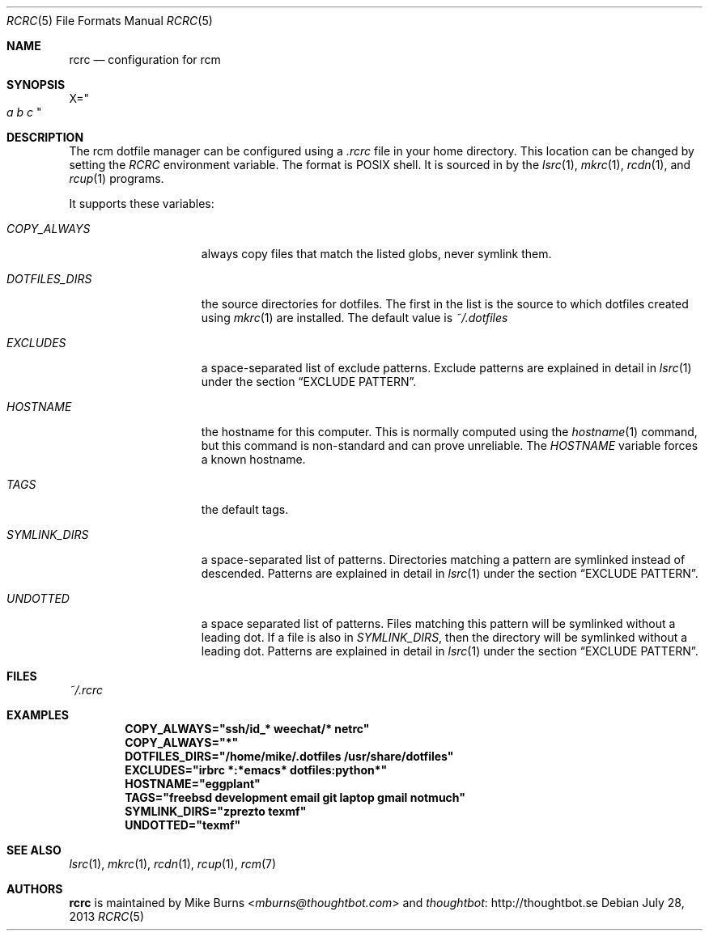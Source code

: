 .Dd July 28, 2013
.Dt RCRC 5
.Os
.Sh NAME
.Nm rcrc
.Nd configuration for rcm
.Sh SYNOPSIS
.Sm off
.Ns Ev X
.Ns =
.Ns Qo
.Va a\ \&
.Va b\ \&
.Va c
.Qc
.Sm on
.Sh DESCRIPTION
The rcm dotfile manager can be configured using a
.Pa .rcrc
file in your home directory. This location can be changed by setting the
.Pa RCRC
environment variable. The format is POSIX shell. It is sourced in by the
.Xr lsrc 1 ,
.Xr mkrc 1 ,
.Xr rcdn 1 ,
and
.Xr rcup 1
programs.
.Pp
It supports these variables:
.Bl -tag -width "DOTFILES_DIRS"
.It Va COPY_ALWAYS
always copy files that match the listed globs, never symlink them.
.
.It Va DOTFILES_DIRS
the source directories for dotfiles. The first in the list is the
source to which dotfiles created using
.Xr mkrc 1
are installed. The default value is
.Pa ~/.dotfiles
.
.It Va EXCLUDES
a space-separated list of exclude patterns. Exclude patterns are
explained in detail in
.Xr lsrc 1
under the section
.Sx EXCLUDE PATTERN .
.
.It Va HOSTNAME
the hostname for this computer. This is normally computed using the
.Xr hostname 1
command, but this command is non-standard and can prove unreliable. The
.Va HOSTNAME
variable forces a known hostname.
.It Va TAGS
the default tags.
.
.It Va SYMLINK_DIRS
a space-separated list of patterns. Directories matching a pattern are
symlinked instead of descended. Patterns are explained in detail in
.Xr lsrc 1
under the section
.Sx EXCLUDE PATTERN .
.
.It Va UNDOTTED
a space separated list of patterns. Files matching this pattern
will be symlinked without a leading dot. If a file is also in
.Va SYMLINK_DIRS ,
then the directory will be symlinked without a leading dot.
Patterns are explained in detail in
.Xr lsrc 1
under the section
.Sx EXCLUDE PATTERN .
.
.El
.Sh FILES
.Pa ~/.rcrc
.Sh EXAMPLES
.Dl COPY_ALWAYS="ssh/id_* weechat/* netrc"
.Dl COPY_ALWAYS="*"
.Dl DOTFILES_DIRS="/home/mike/.dotfiles /usr/share/dotfiles"
.Dl EXCLUDES="irbrc *:*emacs* dotfiles:python*"
.Dl HOSTNAME="eggplant"
.Dl TAGS="freebsd development email git laptop gmail notmuch"
.Dl SYMLINK_DIRS="zprezto texmf"
.Dl UNDOTTED="texmf"
.Sh SEE ALSO
.Xr lsrc 1 ,
.Xr mkrc 1 ,
.Xr rcdn 1 ,
.Xr rcup 1 ,
.Xr rcm 7
.Sh AUTHORS
.Nm
is maintained by
.An "Mike Burns" Aq Mt mburns@thoughtbot.com
and
.Lk http://thoughtbot.se thoughtbot

